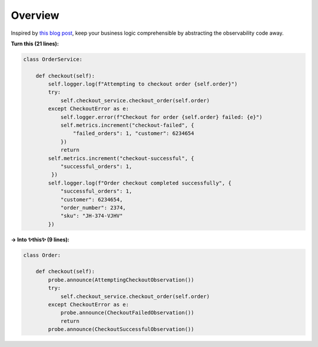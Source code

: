 Overview
========

Inspired by `this blog post <https://martinfowler.com/articles/domain-oriented-observability.html>`_, keep your business logic comprehensible by abstracting the observability code away.

**Turn this (21 lines):**

.. code-block::

    class OrderService:

        def checkout(self):
            self.logger.log(f"Attempting to checkout order {self.order}")
            try:
                self.checkout_service.checkout_order(self.order)
            except CheckoutError as e:
                self.logger.error(f"Checkout for order {self.order} failed: {e}")
                self.metrics.increment("checkout-failed", {
                    "failed_orders": 1, "customer": 6234654
                })
                return
            self.metrics.increment("checkout-successful", {
                "successful_orders": 1,
             })
            self.logger.log(f"Order checkout completed successfully", {
                "successful_orders": 1,
                "customer": 6234654,
                "order_number": 2374,
                "sku": "JH-374-VJHV"
            })

**→ Into ✨this✨ (9 lines):**

.. code-block::

    class Order:

        def checkout(self):
            probe.announce(AttemptingCheckoutObservation())
            try:
                self.checkout_service.checkout_order(self.order)
            except CheckoutError as e:
                probe.announce(CheckoutFailedObservation())
                return
            probe.announce(CheckoutSuccessfulObservation())

